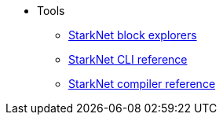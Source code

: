 * Tools
//** xref:_@ROOT$index.adoc[]
//** xref:ROOT::index.adoc[What Is StarkNet]

** xref:ref_block_explorers.adoc[StarkNet block explorers]
** xref:CLI/commands.adoc[StarkNet CLI reference]
** xref:CLI/starknet-compiler-options.adoc[StarkNet compiler reference]
